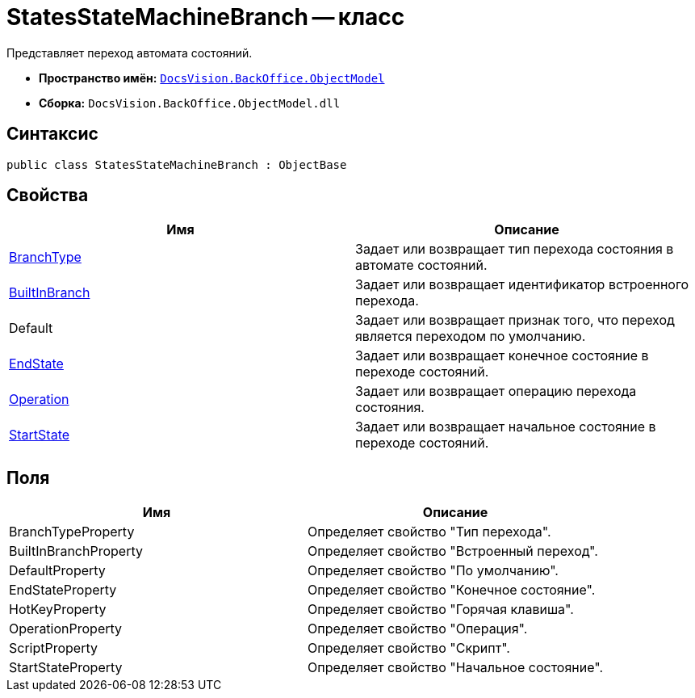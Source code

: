 = StatesStateMachineBranch -- класс

Представляет переход автомата состояний.

* *Пространство имён:* `xref:api/DocsVision/Platform/ObjectModel/ObjectModel_NS.adoc[DocsVision.BackOffice.ObjectModel]`
* *Сборка:* `DocsVision.BackOffice.ObjectModel.dll`

== Синтаксис

[source,csharp]
----
public class StatesStateMachineBranch : ObjectBase
----

== Свойства

[cols=",",options="header"]
|===
|Имя |Описание
|xref:api/DocsVision/BackOffice/ObjectModel/StatesStateMachineBranch.BranchType_PR.adoc[BranchType] |Задает или возвращает тип перехода состояния в автомате состояний.
|xref:api/DocsVision/BackOffice/ObjectModel/StatesStateMachineBranch.BuiltInBranch_PR.adoc[BuiltInBranch] |Задает или возвращает идентификатор встроенного перехода.
|Default |Задает или возвращает признак того, что переход является переходом по умолчанию.
|xref:api/DocsVision/BackOffice/ObjectModel/StatesStateMachineBranch.EndState_PR.adoc[EndState] |Задает или возвращает конечное состояние в переходе состояний.
|xref:api/DocsVision/BackOffice/ObjectModel/StatesStateMachineBranch.Operation_PR.adoc[Operation] |Задает или возвращает операцию перехода состояния.
|xref:api/DocsVision/BackOffice/ObjectModel/StatesStateMachineBranch.StartState_PR.adoc[StartState] |Задает или возвращает начальное состояние в переходе состояний.
|===

== Поля

[cols=",",options="header"]
|===
|Имя |Описание
|BranchTypeProperty |Определяет свойство "Тип перехода".
|BuiltInBranchProperty |Определяет свойство "Встроенный переход".
|DefaultProperty |Определяет свойство "По умолчанию".
|EndStateProperty |Определяет свойство "Конечное состояние".
|HotKeyProperty |Определяет свойство "Горячая клавиша".
|OperationProperty |Определяет свойство "Операция".
|ScriptProperty |Определяет свойство "Скрипт".
|StartStateProperty |Определяет свойство "Начальное состояние".
|===
